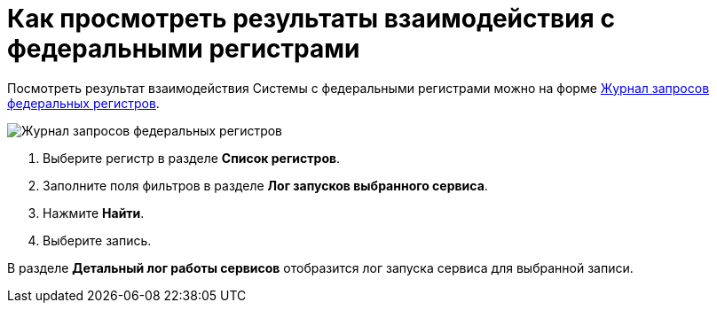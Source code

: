 = Как просмотреть результаты взаимодействия с федеральными регистрами

Посмотреть результат взаимодействия Системы с федеральными регистрами можно на форме https://asciidoc.org[Журнал запросов федеральных регистров].

image::image/journal.png[Журнал запросов федеральных регистров]

1. Выберите регистр в разделе *Список регистров*.
2. Заполните поля фильтров в разделе *Лог запусков выбранного сервиса*.
3. Нажмите *Найти*.
4. Выберите запись.

В разделе *Детальный лог работы сервисов* отобразится лог запуска сервиса для выбранной записи.
